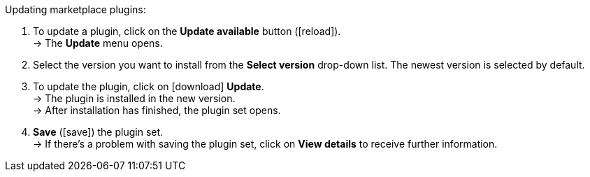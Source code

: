 [.instruction]
Updating marketplace plugins:

. To update a plugin, click on the *Update available* button (icon:reload[set=plenty]). +
→ The *Update* menu opens.
. Select the version you want to install from the *Select version* drop-down list. The newest version is selected by default.
. To update the plugin, click on icon:download[role=purple] *Update*. +
→ The plugin is installed in the new version. +
→ After installation has finished, the plugin set opens.
. *Save* (icon:save[role=green]) the plugin set. +
→ If there’s a problem with saving the plugin set, click on *View details* to receive further information.
